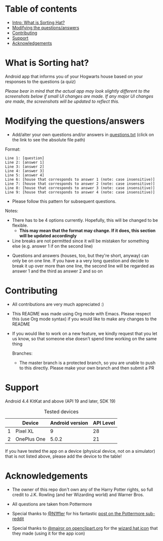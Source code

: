 
* Table of contents
  - [[https://github.com/knjk04/SortingHat/tree/feature#what-is-sorting-hat][Intro: What is Sorting Hat?]]
  - [[https://github.com/knjk04/SortingHat/tree/feature#modifying-the-questionsanswers][Modifying the questions/answers]]
  - [[https://github.com/knjk04/SortingHat/tree/feature#contributing][Contributing]]
  - [[https://github.com/knjk04/SortingHat/tree/feature#support][Support]]
  - [[https://github.com/knjk04/SortingHat/tree/feature#acknowledgements][Acknowledgements]]

* What is Sorting hat?
  Android app that informs you of your Hogwarts house based on your responses to the questions (a quiz)

  /Please bear in mind that the actual app may look slightly different to the screenshots below if small UI changes are made./
  /If any major UI changes are made, the screenshots will be updated to reflect this./

  [[file:repoMedia/allQuarterRes.png]]

* Modifying the questions/answers
  - Add/alter your own questions and/or answers in [[https://github.com/knjk04/SortingHat/blob/feature/app/src/main/res/raw/questions.txt][questions.txt]] (click on the link to see the absolute file path)

  Format:
  #+BEGIN_SRC
  Line 1: [question]
  Line 2: [answer 1]
  Line 3: [answer 2]
  Line 4: [answer 3]
  Line 5: [answer 4]
  Line 6: [house that corresponds to answer 1 (note: case insensitive)]
  Line 7: [house that corresponds to answer 2 (note: case insensitive)]
  Line 8: [house that corresponds to answer 3 (note: case insensitive)]
  Line 9: [house that corresponds to answer 4 (note: case insensitive)]
  #+END_SRC

  - Please follow this pattern for subsequent questions. 

  
  Notes:
  - There has to be 4 options currently. Hopefully, this will be changed to be flexible.
    - *This may mean that the format may change. If it does, this section will be updated accordingly*


  - Line breaks are not permitted since it will be mistaken for something else (e.g. answer 1 if on the second line)  


  - Questions and answers (houses, too, but they're short, anyway) can only be on one line. If you have a a very long question
    and decide to break it up over more than one line, the second line will be regarded as answer 1 and the third as answer 2 and so on

* Contributing
  - All contributions are very much appreciated :) 


  - This README was made using Org mode with Emacs. Please respect this (use Org mode syntax) if you would like to make 
    any changes to the README


  - If you would like to work on a new feature, we kindly request that you let us know, so that someone else doesn't spend time
    working on the same thing


    Branches:
    - The master branch is a protected branch, so you are unable to push to this directly. Please make your own branch and then submit a PR

* Support
  Android 4.4 KitKat and above (API 19 and later, SDK 19)
  
  #+CAPTION: Tested devices
|   | Device      | Android version | API Level |
|---+-------------+-----------------+-----------|
| 1 | Pixel XL    |               9 |        28 |
| 2 | OnePlus One |           5.0.2 |        21 |


  If you have tested the app on a device (physical device, not on a simulator) that is not listed above, please add the device to the table!

* Acknowledgements
  - The owner of this repo  don't own any of the Harry Potter rights, so full credit to J.K. Rowling (and her Wizarding world) and Warner Bros.


  - All questions are taken from Pottermore


  - Special thanks to [[https://www.reddit.com/user/N1ffler][@N1ffler]] for his fantastic [[https://www.reddit.com/r/Pottermore/comments/44os14/pottermore_sorting_hat_quiz_analysis/][post on the Pottermore sub-reddit]]


  - Special thanks to [[https://openclipart.org/user-detail/mairor][@mairor on openclipart.org]] for the [[https://openclipart.org/detail/170276/wizard-hat][wizard hat icon]] that they made (using it for the app icon)
